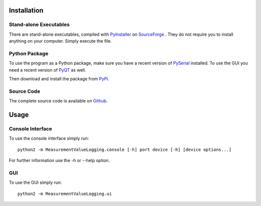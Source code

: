 Installation
=============
Stand-alone Executables
------------------------
There are stand-alone executables, compiled with `PyInstaller <http://www.pyinstaller.org/>`_ on `SourceForge <http://sourceforge.net/projects/measurement-log/files/>`_ . They do not require you to install anything on your computer. Simply execute the file.

Python Package
--------------
To use the program as a Python package, make sure you have a recent version of `PySerial <http://pyserial.sourceforge.net/>`_ installed. To use the GUI you need a recent version of `PyQT <http://www.riverbankcomputing.co.uk/software/pyqt/>`_ as well.

Then download and install the package from `PyPi <https://pypi.python.org/pypi/MeasurementValueLogging>`_.

Source Code
-----------
The complete source code is available on `Github <https://github.com/leezu/MeasurementValueLogging>`_.

Usage
======
Console Interface
------------------
To use the console interface simply run::

    python2 -m MeasurementValueLogging.console [-h] port device [-h] [device options...]
    
For further information use the -h or --help option.

GUI
----
To use the GUI simply run::

    python2 -m MeasurementValueLogging.ui